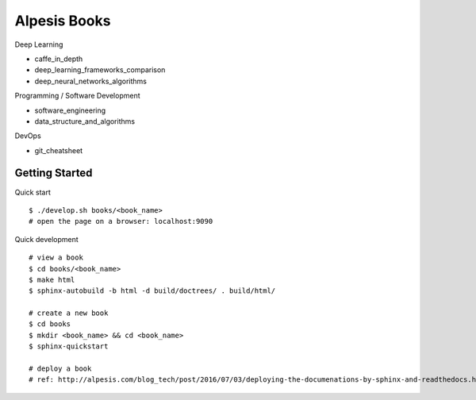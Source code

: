 ##############################################################################
Alpesis Books
##############################################################################

Deep Learning

- caffe_in_depth
- deep_learning_frameworks_comparison
- deep_neural_networks_algorithms

Programming / Software Development

- software_engineering
- data_structure_and_algorithms


DevOps

- git_cheatsheet

==============================================================================
Getting Started
==============================================================================

Quick start

::

    $ ./develop.sh books/<book_name>
    # open the page on a browser: localhost:9090

Quick development

::

    # view a book
    $ cd books/<book_name>
    $ make html
    $ sphinx-autobuild -b html -d build/doctrees/ . build/html/

    # create a new book
    $ cd books
    $ mkdir <book_name> && cd <book_name>
    $ sphinx-quickstart

    # deploy a book
    # ref: http://alpesis.com/blog_tech/post/2016/07/03/deploying-the-documenations-by-sphinx-and-readthedocs.html
